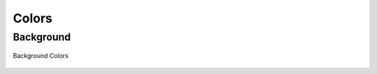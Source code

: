 Colors
=======

.. _colors:

Background
------------

.. figure:: /images/colors-light.png
   :alt: Logo
   :align: center

   Background Colors


